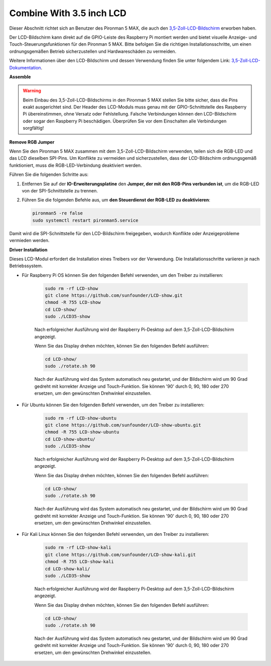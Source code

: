 Combine With 3.5 inch LCD
=============================

Dieser Abschnitt richtet sich an Benutzer des Pironman 5 MAX, die auch den `3,5-Zoll-LCD-Bildschirm <https://www.sunfounder.com/products/touchscreen-02?_pos=2&_sid=839d5db5b&_ss=r>`_ erworben haben.

Der LCD-Bildschirm kann direkt auf die GPIO-Leiste des Raspberry Pi montiert werden und bietet visuelle Anzeige- und Touch-Steuerungsfunktionen für den Pironman 5 MAX. Bitte befolgen Sie die richtigen Installationsschritte, um einen ordnungsgemäßen Betrieb sicherzustellen und Hardwareschäden zu vermeiden.

Weitere Informationen über den LCD-Bildschirm und dessen Verwendung finden Sie unter folgendem Link:
`3,5-Zoll-LCD-Dokumentation <http://wiki.sunfounder.cc/index.php?title=3.5_Inch_LCD_Touch_Screen_Monitor_for_Raspberry_Pi>`_.


**Assemble**

.. image:: ../img/lcd_to_max1.jpg
    :width: 340

.. image:: ../img/lcd_to_max2.jpg
    :width: 340


.. warning:: Beim Einbau des 3,5-Zoll-LCD-Bildschirms in den Pironman 5 MAX stellen Sie bitte sicher, dass die Pins exakt ausgerichtet sind. Der Header des LCD-Moduls muss genau mit der GPIO-Schnittstelle des Raspberry Pi übereinstimmen, ohne Versatz oder Fehlstellung. Falsche Verbindungen können den LCD-Bildschirm oder sogar den Raspberry Pi beschädigen. Überprüfen Sie vor dem Einschalten alle Verbindungen sorgfältig!


**Remove RGB Jumper**

Wenn Sie den Pironman 5 MAX zusammen mit dem 3,5-Zoll-LCD-Bildschirm verwenden, teilen sich die RGB-LED und das LCD dieselben SPI-Pins. Um Konflikte zu vermeiden und sicherzustellen, dass der LCD-Bildschirm ordnungsgemäß funktioniert, muss die RGB-LED-Verbindung deaktiviert werden.

Führen Sie die folgenden Schritte aus:

1. Entfernen Sie auf der **IO-Erweiterungsplatine** den **Jumper, der mit den RGB-Pins verbunden ist**, um die RGB-LED von der SPI-Schnittstelle zu trennen.

   .. image:: ../img/lcd_to_max0.jpg
      :width: 600
      :align: center


2. Führen Sie die folgenden Befehle aus, um **den Steuerdienst der RGB-LED zu deaktivieren**:

   .. code-block:: bash

      pironman5 -re false
      sudo systemctl restart pironman5.service 

Damit wird die SPI-Schnittstelle für den LCD-Bildschirm freigegeben, wodurch Konflikte oder Anzeigeprobleme vermieden werden.


**Driver Installation**

Dieses LCD-Modul erfordert die Installation eines Treibers vor der Verwendung. Die Installationsschritte variieren je nach Betriebssystem.

* Für Raspberry Pi OS können Sie den folgenden Befehl verwenden, um den Treiber zu installieren:

   .. code-block:: bash

      sudo rm -rf LCD-show 
      git clone https://github.com/sunfounder/LCD-show.git 
      chmod -R 755 LCD-show 
      cd LCD-show/ 
      sudo ./LCD35-show

   Nach erfolgreicher Ausführung wird der Raspberry Pi-Desktop auf dem 3,5-Zoll-LCD-Bildschirm angezeigt.

   Wenn Sie das Display drehen möchten, können Sie den folgenden Befehl ausführen:

   .. code-block:: bash

      cd LCD-show/
      sudo ./rotate.sh 90   

   Nach der Ausführung wird das System automatisch neu gestartet, und der Bildschirm wird um 90 Grad gedreht mit korrekter Anzeige und Touch-Funktion. Sie können '90' durch 0, 90, 180 oder 270 ersetzen, um den gewünschten Drehwinkel einzustellen.

* Für Ubuntu können Sie den folgenden Befehl verwenden, um den Treiber zu installieren:

   .. code-block:: bash

      sudo rm -rf LCD-show-ubuntu 
      git clone https://github.com/sunfounder/LCD-show-ubuntu.git 
      chmod -R 755 LCD-show-ubuntu 
      cd LCD-show-ubuntu/ 
      sudo ./LCD35-show

   Nach erfolgreicher Ausführung wird der Raspberry Pi-Desktop auf dem 3,5-Zoll-LCD-Bildschirm angezeigt.

   Wenn Sie das Display drehen möchten, können Sie den folgenden Befehl ausführen:

   .. code-block:: bash

      cd LCD-show/
      sudo ./rotate.sh 90   

   Nach der Ausführung wird das System automatisch neu gestartet, und der Bildschirm wird um 90 Grad gedreht mit korrekter Anzeige und Touch-Funktion. Sie können '90' durch 0, 90, 180 oder 270 ersetzen, um den gewünschten Drehwinkel einzustellen.

* Für Kali Linux können Sie den folgenden Befehl verwenden, um den Treiber zu installieren:

   .. code-block:: bash

      sudo rm -rf LCD-show-kali 
      git clone https://github.com/sunfounder/LCD-show-kali.git 
      chmod -R 755 LCD-show-kali 
      cd LCD-show-kali/ 
      sudo ./LCD35-show

   Nach erfolgreicher Ausführung wird der Raspberry Pi-Desktop auf dem 3,5-Zoll-LCD-Bildschirm angezeigt.

   Wenn Sie das Display drehen möchten, können Sie den folgenden Befehl ausführen:

   .. code-block:: bash

      cd LCD-show/
      sudo ./rotate.sh 90   

   Nach der Ausführung wird das System automatisch neu gestartet, und der Bildschirm wird um 90 Grad gedreht mit korrekter Anzeige und Touch-Funktion. Sie können '90' durch 0, 90, 180 oder 270 ersetzen, um den gewünschten Drehwinkel einzustellen.
